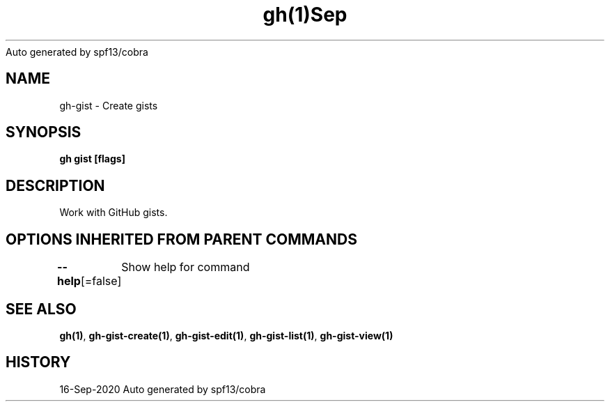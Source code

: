 .nh
.TH gh(1)Sep 2020
Auto generated by spf13/cobra

.SH NAME
.PP
gh\-gist \- Create gists


.SH SYNOPSIS
.PP
\fBgh gist [flags]\fP


.SH DESCRIPTION
.PP
Work with GitHub gists.


.SH OPTIONS INHERITED FROM PARENT COMMANDS
.PP
\fB\-\-help\fP[=false]
	Show help for command


.SH SEE ALSO
.PP
\fBgh(1)\fP, \fBgh\-gist\-create(1)\fP, \fBgh\-gist\-edit(1)\fP, \fBgh\-gist\-list(1)\fP, \fBgh\-gist\-view(1)\fP


.SH HISTORY
.PP
16\-Sep\-2020 Auto generated by spf13/cobra
